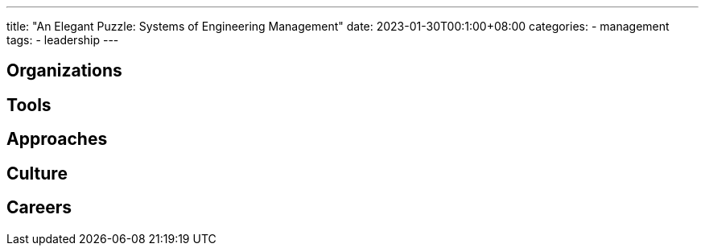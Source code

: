 ---
title: "An Elegant Puzzle: Systems of Engineering Management"
date: 2023-01-30T00:1:00+08:00
categories:
- management
tags:
- leadership
---

== Organizations

== Tools

== Approaches

== Culture


== Careers